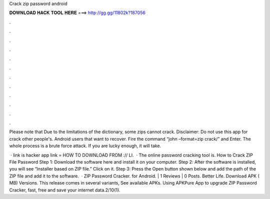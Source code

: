 Crack zip password android



𝐃𝐎𝐖𝐍𝐋𝐎𝐀𝐃 𝐇𝐀𝐂𝐊 𝐓𝐎𝐎𝐋 𝐇𝐄𝐑𝐄 ===> http://gg.gg/11802k?187056



.



.



.



.



.



.



.



.



.



.



.



.

Please note that Due to the limitations of the dictionary, some zips cannot crack. Disclaimer: Do not use this app for crack other people's. Android users that want to recover. Fire the command “john –format=zip crack/” and Enter. The whole process is a brute force attack. If you are lucky enough, it will take.

 · link is  hacker app link =  HOW TO DOWNLOAD FROM :// LI.  · The online password cracking tool is. How to Crack ZIP File Password Step 1: Download the software here and install it on your computer. Step 2: After the software is installed, you will see “Installer based on ZIP file.” Click on it. Step 3: Press the Open button shown below and add the path of the ZIP file and add it to the software.  · ZIP Password Cracker. for Android. | 1 Reviews | 0 Posts. Better Life. Download APK ( MB) Versions. This release comes in several variants, See available APKs. Using APKPure App to upgrade ZIP Password Cracker, fast, free and save your internet data.2/10(1).
